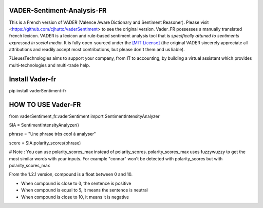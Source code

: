 ====================================
VADER-Sentiment-Analysis-FR
====================================

This is a French version of VADER (Valence Aware Dictionary and Sentiment Reasoner). Please visit <https://github.com/cjhutto/vaderSentiment> to see the original version. Vader_FR possesses a manually translated french lexicon.
VADER is a lexicon and rule-based sentiment analysis tool that is *specifically attuned to sentiments expressed in social media*. It is fully open-sourced under the `[MIT License] <http://choosealicense.com/>`_ (the original VADER sincerely appreciate all attributions and readily accept most contributions, but please don't them and us liable).

7LieuesTechnologies aims to support your company, from IT to accounting, by building a virtual assistant which provides multi-technologies and multi-trade help.

==============================
**Install Vader-fr**
==============================
pip install vaderSentiment-fr


==============================
**HOW TO USE Vader-FR**
==============================

from vaderSentiment_fr.vaderSentiment import SentimentIntensityAnalyzer

SIA = SentimentIntensityAnalyzer()

phrase = "Une phrase très cool à analyser"


score = SIA.polarity_scores(phrase)




# Note : You can use polarity_scores_max instead of polarity_scores. polarity_scores_max uses fuzzywuzzy to get the most similar words with your inputs. For example "connar" won't be detected with polarity_scores but with polarity_scores_max

From the 1.2.1 version, compound is a float between 0 and 10. 

- When compound is close to 0, the sentence is positive

- When compound is equal to 5, it means the sentence is neutral

- When compound is close to 10, it means it is negative

